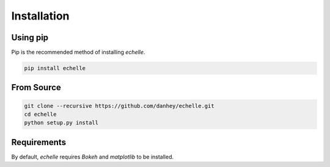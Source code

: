 Installation
============

Using pip
---------

Pip is the recommended method of installing *echelle*.

.. code-block:: bash

    pip install echelle

From Source
-----------

.. code-block:: bash

    git clone --recursive https://github.com/danhey/echelle.git
    cd echelle
    python setup.py install

Requirements
------------

By default, *echelle* requires `Bokeh` and `matplotlib` to be installed.

    